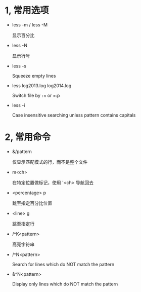 #+AUTHOR:    Hao Ruan
#+EMAIL:     ruanhao1116@gmail.com
#+OPTIONS:   H:2 num:nil \n:nil @:t ::t |:t ^:{} _:{} *:t TeX:t LaTeX:t
#+STARTUP:   showall


* 1, 常用选项


- less -m / less -M

  显示百分比

- less -N

  显示行号

- less -s

  Squeeze empty lines

- less log2013.log log2014.log

  Switch file by =:n= or =:p

- less -i

  Case insensitive searching unless pattern contains capitals


* 2, 常用命令

- &/pattern

  仅显示匹配模式的行，而不是整个文件

- m<ch>

  在特定位置做标记，使用 '<ch> 导航回去

- <percentage> p

  跳至指定百分比位置

- <line> g

  跳至指定行

- /^K<pattern>

  高亮字符串

- /^N<pattern>

  Search for lines which do NOT match the pattern

- &^N<pattern>

  Display only lines which do NOT match the pattern